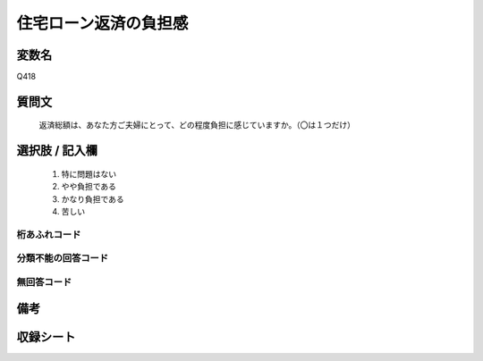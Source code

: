 .. title:: Q418
.. rst-class:: item
====================================================================================================
住宅ローン返済の負担感
====================================================================================================

.. rst-class:: varname
変数名
==================

Q418

.. rst-class:: question
質問文
==================


   返済総額は、あなた方ご夫婦にとって、どの程度負担に感じていますか。（〇は１つだけ）



.. rst-class:: answer
選択肢 / 記入欄
======================

  
     1. 特に問題はない
  
     2. やや負担である
  
     3. かなり負担である
  
     4. 苦しい
  



.. rst-class:: overflow
桁あふれコード
-------------------------------
  


.. rst-class:: not_available
分類不能の回答コード
-------------------------------------
  


.. rst-class:: not_available
無回答コード
-------------------------------------
  


.. rst-class:: bikou
備考
==================



.. rst-class:: include_sheet
収録シート
=======================================
.. hlist::
   :columns: 3
   
   
   * p2_2
   
   * p3_2
   
   * p4_2
   
   * p5a_2
   
   * p5b_2
   
   * p6_2
   
   * p7_2
   
   * p8_2
   
   * p9_2
   
   * p10_2
   
   * p11ab_2
   
   * p11c_2
   
   * p12_2
   
   * p13_2
   
   * p14_2
   
   * p15_2
   
   * p16abc_2
   
   * p16d_2
   
   * p17_2
   
   * p18_2
   
   * p19_2
   
   * p20_2
   
   * p21abcd_2
   
   * p21e_2
   
   * p22_2
   
   * p23_2
   
   * p24_2
   
   * p25_2
   
   * p26_2
   
   


.. index:: Q418